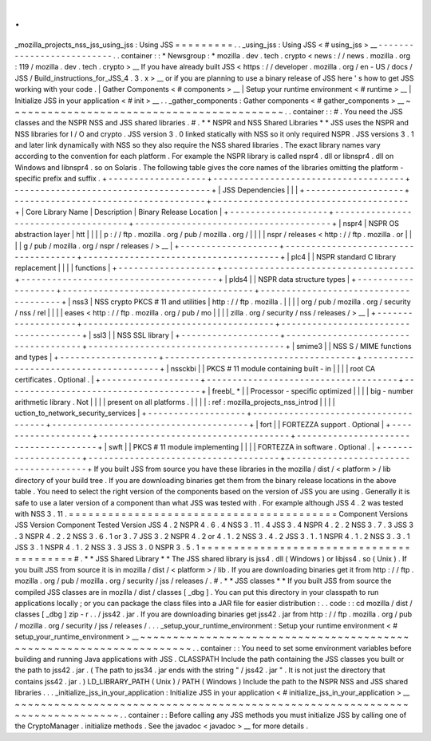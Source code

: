 .
.
_mozilla_projects_nss_jss_using_jss
:
Using
JSS
=
=
=
=
=
=
=
=
=
.
.
_using_jss
:
Using
JSS
<
#
using_jss
>
__
-
-
-
-
-
-
-
-
-
-
-
-
-
-
-
-
-
-
-
-
-
-
-
-
-
-
.
.
container
:
:
*
Newsgroup
:
*
\
mozilla
.
dev
.
tech
.
crypto
<
news
:
/
/
news
.
mozilla
.
org
:
119
/
mozilla
.
dev
.
tech
.
crypto
>
__
If
you
have
already
built
JSS
<
https
:
/
/
developer
.
mozilla
.
org
/
en
-
US
/
docs
/
JSS
/
Build_instructions_for_JSS_4
.
3
.
x
>
__
or
if
you
are
planning
to
use
a
binary
release
of
JSS
here
'
s
how
to
get
JSS
working
with
your
code
.
|
Gather
Components
<
#
components
>
__
|
Setup
your
runtime
environment
<
#
runtime
>
__
|
Initialize
JSS
in
your
application
<
#
init
>
__
.
.
_gather_components
:
Gather
components
<
#
gather_components
>
__
~
~
~
~
~
~
~
~
~
~
~
~
~
~
~
~
~
~
~
~
~
~
~
~
~
~
~
~
~
~
~
~
~
~
~
~
~
~
~
~
~
~
.
.
container
:
:
#
.
You
need
the
JSS
classes
and
the
NSPR
NSS
and
JSS
shared
libraries
.
#
.
*
*
NSPR
and
NSS
Shared
Libraries
*
*
JSS
uses
the
NSPR
and
NSS
libraries
for
I
/
O
and
crypto
.
JSS
version
3
.
0
linked
statically
with
NSS
so
it
only
required
NSPR
.
JSS
versions
3
.
1
and
later
link
dynamically
with
NSS
so
they
also
require
the
NSS
shared
libraries
.
The
exact
library
names
vary
according
to
the
convention
for
each
platform
.
For
example
the
NSPR
library
is
called
nspr4
.
dll
or
libnspr4
.
dll
on
Windows
and
libnspr4
.
so
on
Solaris
.
The
following
table
gives
the
core
names
of
the
libraries
omitting
the
platform
-
specific
prefix
and
suffix
.
+
-
-
-
-
-
-
-
-
-
-
-
-
-
-
-
-
-
-
-
+
-
-
-
-
-
-
-
-
-
-
-
-
-
-
-
-
-
-
-
-
-
-
-
-
-
-
-
-
-
-
-
-
-
-
-
-
-
+
-
-
-
-
-
-
-
-
-
-
-
-
-
-
-
-
-
-
-
-
-
-
-
-
-
-
-
-
-
-
-
-
-
-
-
-
-
-
+
|
JSS
Dependencies
|
|
|
+
-
-
-
-
-
-
-
-
-
-
-
-
-
-
-
-
-
-
-
+
-
-
-
-
-
-
-
-
-
-
-
-
-
-
-
-
-
-
-
-
-
-
-
-
-
-
-
-
-
-
-
-
-
-
-
-
-
+
-
-
-
-
-
-
-
-
-
-
-
-
-
-
-
-
-
-
-
-
-
-
-
-
-
-
-
-
-
-
-
-
-
-
-
-
-
-
+
|
Core
Library
Name
|
Description
|
Binary
Release
Location
|
+
-
-
-
-
-
-
-
-
-
-
-
-
-
-
-
-
-
-
-
+
-
-
-
-
-
-
-
-
-
-
-
-
-
-
-
-
-
-
-
-
-
-
-
-
-
-
-
-
-
-
-
-
-
-
-
-
-
+
-
-
-
-
-
-
-
-
-
-
-
-
-
-
-
-
-
-
-
-
-
-
-
-
-
-
-
-
-
-
-
-
-
-
-
-
-
-
+
|
nspr4
|
NSPR
OS
abstraction
layer
|
htt
|
|
|
|
p
:
/
/
ftp
.
mozilla
.
org
/
pub
/
mozilla
.
org
/
|
|
|
|
nspr
/
releases
<
http
:
/
/
ftp
.
mozilla
.
or
|
|
|
|
g
/
pub
/
mozilla
.
org
/
nspr
/
releases
/
>
__
|
+
-
-
-
-
-
-
-
-
-
-
-
-
-
-
-
-
-
-
-
+
-
-
-
-
-
-
-
-
-
-
-
-
-
-
-
-
-
-
-
-
-
-
-
-
-
-
-
-
-
-
-
-
-
-
-
-
-
+
-
-
-
-
-
-
-
-
-
-
-
-
-
-
-
-
-
-
-
-
-
-
-
-
-
-
-
-
-
-
-
-
-
-
-
-
-
-
+
|
plc4
|
|
NSPR
standard
C
library
replacement
|
|
|
|
functions
|
+
-
-
-
-
-
-
-
-
-
-
-
-
-
-
-
-
-
-
-
+
-
-
-
-
-
-
-
-
-
-
-
-
-
-
-
-
-
-
-
-
-
-
-
-
-
-
-
-
-
-
-
-
-
-
-
-
-
+
-
-
-
-
-
-
-
-
-
-
-
-
-
-
-
-
-
-
-
-
-
-
-
-
-
-
-
-
-
-
-
-
-
-
-
-
-
-
+
|
plds4
|
|
NSPR
data
structure
types
|
+
-
-
-
-
-
-
-
-
-
-
-
-
-
-
-
-
-
-
-
+
-
-
-
-
-
-
-
-
-
-
-
-
-
-
-
-
-
-
-
-
-
-
-
-
-
-
-
-
-
-
-
-
-
-
-
-
-
+
-
-
-
-
-
-
-
-
-
-
-
-
-
-
-
-
-
-
-
-
-
-
-
-
-
-
-
-
-
-
-
-
-
-
-
-
-
-
+
|
nss3
|
NSS
crypto
PKCS
#
11
and
utilities
|
http
:
/
/
ftp
.
mozilla
.
|
|
|
|
org
/
pub
/
mozilla
.
org
/
security
/
nss
/
rel
|
|
|
|
eases
<
http
:
/
/
ftp
.
mozilla
.
org
/
pub
/
mo
|
|
|
|
zilla
.
org
/
security
/
nss
/
releases
/
>
__
|
+
-
-
-
-
-
-
-
-
-
-
-
-
-
-
-
-
-
-
-
+
-
-
-
-
-
-
-
-
-
-
-
-
-
-
-
-
-
-
-
-
-
-
-
-
-
-
-
-
-
-
-
-
-
-
-
-
-
+
-
-
-
-
-
-
-
-
-
-
-
-
-
-
-
-
-
-
-
-
-
-
-
-
-
-
-
-
-
-
-
-
-
-
-
-
-
-
+
|
ssl3
|
|
NSS
SSL
library
|
+
-
-
-
-
-
-
-
-
-
-
-
-
-
-
-
-
-
-
-
+
-
-
-
-
-
-
-
-
-
-
-
-
-
-
-
-
-
-
-
-
-
-
-
-
-
-
-
-
-
-
-
-
-
-
-
-
-
+
-
-
-
-
-
-
-
-
-
-
-
-
-
-
-
-
-
-
-
-
-
-
-
-
-
-
-
-
-
-
-
-
-
-
-
-
-
-
+
|
smime3
|
|
NSS
S
/
MIME
functions
and
types
|
+
-
-
-
-
-
-
-
-
-
-
-
-
-
-
-
-
-
-
-
+
-
-
-
-
-
-
-
-
-
-
-
-
-
-
-
-
-
-
-
-
-
-
-
-
-
-
-
-
-
-
-
-
-
-
-
-
-
+
-
-
-
-
-
-
-
-
-
-
-
-
-
-
-
-
-
-
-
-
-
-
-
-
-
-
-
-
-
-
-
-
-
-
-
-
-
-
+
|
nssckbi
|
|
PKCS
#
11
module
containing
built
-
in
|
|
|
|
root
CA
certificates
.
Optional
.
|
+
-
-
-
-
-
-
-
-
-
-
-
-
-
-
-
-
-
-
-
+
-
-
-
-
-
-
-
-
-
-
-
-
-
-
-
-
-
-
-
-
-
-
-
-
-
-
-
-
-
-
-
-
-
-
-
-
-
+
-
-
-
-
-
-
-
-
-
-
-
-
-
-
-
-
-
-
-
-
-
-
-
-
-
-
-
-
-
-
-
-
-
-
-
-
-
-
+
|
freebl_
\
*
|
|
Processor
-
specific
optimized
|
|
|
|
big
-
number
arithmetic
library
.
Not
|
|
|
|
present
on
all
platforms
.
|
|
|
|
:
ref
:
mozilla_projects_nss_introd
|
|
|
|
uction_to_network_security_services
|
+
-
-
-
-
-
-
-
-
-
-
-
-
-
-
-
-
-
-
-
+
-
-
-
-
-
-
-
-
-
-
-
-
-
-
-
-
-
-
-
-
-
-
-
-
-
-
-
-
-
-
-
-
-
-
-
-
-
+
-
-
-
-
-
-
-
-
-
-
-
-
-
-
-
-
-
-
-
-
-
-
-
-
-
-
-
-
-
-
-
-
-
-
-
-
-
-
+
|
fort
|
|
FORTEZZA
support
.
Optional
|
+
-
-
-
-
-
-
-
-
-
-
-
-
-
-
-
-
-
-
-
+
-
-
-
-
-
-
-
-
-
-
-
-
-
-
-
-
-
-
-
-
-
-
-
-
-
-
-
-
-
-
-
-
-
-
-
-
-
+
-
-
-
-
-
-
-
-
-
-
-
-
-
-
-
-
-
-
-
-
-
-
-
-
-
-
-
-
-
-
-
-
-
-
-
-
-
-
+
|
swft
|
|
PKCS
#
11
module
implementing
|
|
|
|
FORTEZZA
in
software
.
Optional
.
|
+
-
-
-
-
-
-
-
-
-
-
-
-
-
-
-
-
-
-
-
+
-
-
-
-
-
-
-
-
-
-
-
-
-
-
-
-
-
-
-
-
-
-
-
-
-
-
-
-
-
-
-
-
-
-
-
-
-
+
-
-
-
-
-
-
-
-
-
-
-
-
-
-
-
-
-
-
-
-
-
-
-
-
-
-
-
-
-
-
-
-
-
-
-
-
-
-
+
If
you
built
JSS
from
source
you
have
these
libraries
in
the
mozilla
/
dist
/
<
platform
>
/
lib
directory
of
your
build
tree
.
If
you
are
downloading
binaries
get
them
from
the
binary
release
locations
in
the
above
table
.
You
need
to
select
the
right
version
of
the
components
based
on
the
version
of
JSS
you
are
using
.
Generally
it
is
safe
to
use
a
later
version
of
a
component
than
what
JSS
was
tested
with
.
For
example
although
JSS
4
.
2
was
tested
with
NSS
3
.
11
.
=
=
=
=
=
=
=
=
=
=
=
=
=
=
=
=
=
=
=
=
=
=
=
=
=
=
=
=
=
=
=
=
=
=
=
=
=
=
=
=
=
Component
Versions
JSS
Version
Component
Tested
Version
JSS
4
.
2
NSPR
4
.
6
.
4
\
NSS
3
.
11
.
4
JSS
3
.
4
NSPR
4
.
2
.
2
\
NSS
3
.
7
.
3
JSS
3
.
3
NSPR
4
.
2
.
2
\
NSS
3
.
6
.
1
or
3
.
7
JSS
3
.
2
NSPR
4
.
2
or
4
.
1
.
2
\
NSS
3
.
4
.
2
JSS
3
.
1
.
1
NSPR
4
.
1
.
2
\
NSS
3
.
3
.
1
JSS
3
.
1
NSPR
4
.
1
.
2
\
NSS
3
.
3
JSS
3
.
0
NSPR
3
.
5
.
1
=
=
=
=
=
=
=
=
=
=
=
=
=
=
=
=
=
=
=
=
=
=
=
=
=
=
=
=
=
=
=
=
=
=
=
=
=
=
=
=
=
#
.
*
*
JSS
Shared
Library
*
*
The
JSS
shared
library
is
jss4
.
dll
(
Windows
)
or
libjss4
.
so
(
Unix
)
.
If
you
built
JSS
from
source
it
is
in
mozilla
/
dist
/
<
platform
>
/
lib
.
If
you
are
downloading
binaries
get
it
from
http
:
/
/
ftp
.
mozilla
.
org
/
pub
/
mozilla
.
org
/
security
/
jss
/
releases
/
.
#
.
*
*
JSS
classes
*
*
If
you
built
JSS
from
source
the
compiled
JSS
classes
are
in
mozilla
/
dist
/
classes
[
_dbg
]
.
You
can
put
this
directory
in
your
classpath
to
run
applications
locally
;
or
you
can
package
the
class
files
into
a
JAR
file
for
easier
distribution
:
.
.
code
:
:
cd
mozilla
/
dist
/
classes
[
_dbg
]
zip
-
r
.
.
/
jss42
.
jar
.
If
you
are
downloading
binaries
get
jss42
.
jar
from
http
:
/
/
ftp
.
mozilla
.
org
/
pub
/
mozilla
.
org
/
security
/
jss
/
releases
/
.
.
.
_setup_your_runtime_environment
:
Setup
your
runtime
environment
<
#
setup_your_runtime_environment
>
__
~
~
~
~
~
~
~
~
~
~
~
~
~
~
~
~
~
~
~
~
~
~
~
~
~
~
~
~
~
~
~
~
~
~
~
~
~
~
~
~
~
~
~
~
~
~
~
~
~
~
~
~
~
~
~
~
~
~
~
~
~
~
~
~
~
~
~
~
.
.
container
:
:
You
need
to
set
some
environment
variables
before
building
and
running
Java
applications
with
JSS
.
CLASSPATH
Include
the
path
containing
the
JSS
classes
you
built
or
the
path
to
jss42
.
jar
.
(
The
path
to
jss34
.
jar
ends
with
the
string
"
/
jss42
.
jar
"
.
It
is
not
just
the
directory
that
contains
jss42
.
jar
.
)
LD_LIBRARY_PATH
(
Unix
)
/
PATH
(
Windows
)
Include
the
path
to
the
NSPR
NSS
and
JSS
shared
libraries
.
.
.
_initialize_jss_in_your_application
:
Initialize
JSS
in
your
application
<
#
initialize_jss_in_your_application
>
__
~
~
~
~
~
~
~
~
~
~
~
~
~
~
~
~
~
~
~
~
~
~
~
~
~
~
~
~
~
~
~
~
~
~
~
~
~
~
~
~
~
~
~
~
~
~
~
~
~
~
~
~
~
~
~
~
~
~
~
~
~
~
~
~
~
~
~
~
~
~
~
~
~
~
~
~
.
.
container
:
:
Before
calling
any
JSS
methods
you
must
initialize
JSS
by
calling
one
of
the
CryptoManager
.
initialize
methods
.
See
the
javadoc
<
javadoc
>
__
for
more
details
.
